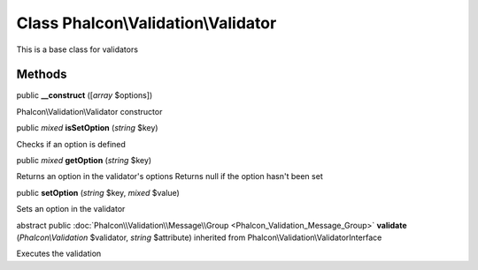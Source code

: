 Class **Phalcon\\Validation\\Validator**
========================================

This is a base class for validators


Methods
---------

public  **__construct** ([*array* $options])

Phalcon\\Validation\\Validator constructor



public *mixed*  **isSetOption** (*string* $key)

Checks if an option is defined



public *mixed*  **getOption** (*string* $key)

Returns an option in the validator's options Returns null if the option hasn't been set



public  **setOption** (*string* $key, *mixed* $value)

Sets an option in the validator



abstract public :doc:`Phalcon\\Validation\\Message\\Group <Phalcon_Validation_Message_Group>`  **validate** (*Phalcon\\Validation* $validator, *string* $attribute) inherited from Phalcon\\Validation\\ValidatorInterface

Executes the validation